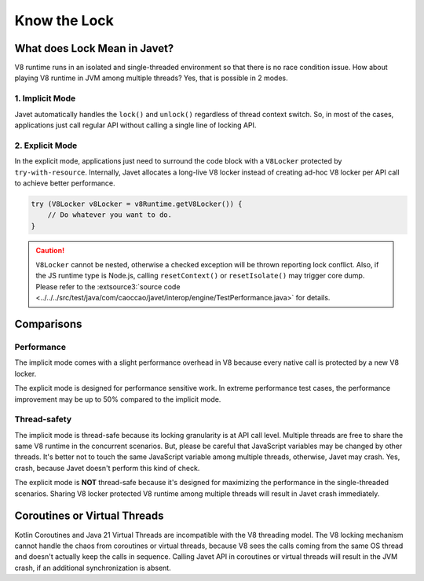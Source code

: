 =============
Know the Lock
=============

What does Lock Mean in Javet?
=============================

V8 runtime runs in an isolated and single-threaded environment so that there is no race condition issue. How about playing V8 runtime in JVM among multiple threads? Yes, that is possible in 2 modes.

1. Implicit Mode
----------------

Javet automatically handles the ``lock()`` and ``unlock()`` regardless of thread context switch. So, in most of the cases, applications just call regular API without calling a single line of locking API.

2. Explicit Mode
----------------

In the explicit mode, applications just need to surround the code block with a ``V8Locker`` protected by ``try-with-resource``. Internally, Javet allocates a long-live V8 locker instead of creating ad-hoc V8 locker per API call to achieve better performance.

.. code-block:: java

    try (V8Locker v8Locker = v8Runtime.getV8Locker()) {
        // Do whatever you want to do.
    }

.. caution::

    ``V8Locker`` cannot be nested, otherwise a checked exception will be thrown reporting lock conflict. Also, if the JS runtime type is Node.js, calling ``resetContext()`` or ``resetIsolate()`` may trigger core dump. Please refer to the :extsource3:`source code <../../../src/test/java/com/caoccao/javet/interop/engine/TestPerformance.java>` for details.

Comparisons
===========

Performance
-----------

The implicit mode comes with a slight performance overhead in V8 because every native call is protected by a new V8 locker.

The explicit mode is designed for performance sensitive work. In extreme performance test cases, the performance improvement may be up to 50% compared to the implicit mode.

Thread-safety
-------------

The implicit mode is thread-safe because its locking granularity is at API call level. Multiple threads are free to share the same V8 runtime in the concurrent scenarios. But, please be careful that JavaScript variables may be changed by other threads. It's better not to touch the same JavaScript variable among multiple threads, otherwise, Javet may crash. Yes, crash, because Javet doesn't perform this kind of check.

The explicit mode is **NOT** thread-safe because it's designed for maximizing the performance in the single-threaded scenarios. Sharing V8 locker protected V8 runtime among multiple threads will result in Javet crash immediately.

Coroutines or Virtual Threads
=============================

Kotlin Coroutines and Java 21 Virtual Threads are incompatible with the V8 threading model. The V8 locking mechanism cannot handle the chaos from coroutines or virtual threads, because V8 sees the calls coming from the same OS thread and doesn't actually keep the calls in sequence. Calling Javet API in coroutines or virtual threads will result in the JVM crash, if an additional synchronization is absent.
